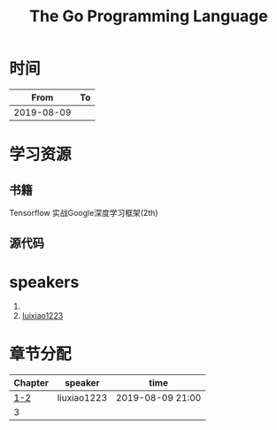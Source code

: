 #+TITLE: The Go Programming Language

* 时间

|       From | To |
|------------+----|
| 2019-08-09 |    |

* 学习资源

** 书籍
Tensorflow 实战Google深度学习框架(2th)

** 源代码

* speakers

1. 
2. [[https://github.com/luixiao1223][luixiao1223]]

* 章节分配

| Chapter | speaker     | time             |
|---------+-------------+------------------|
|     [[https://github.com/luixiao1223/BookShare/tree/master/tensorflow_google/ch01-ch02][1-2]] | liuxiao1223 | 2019-08-09 21:00 |
|       3 |             |                  |
